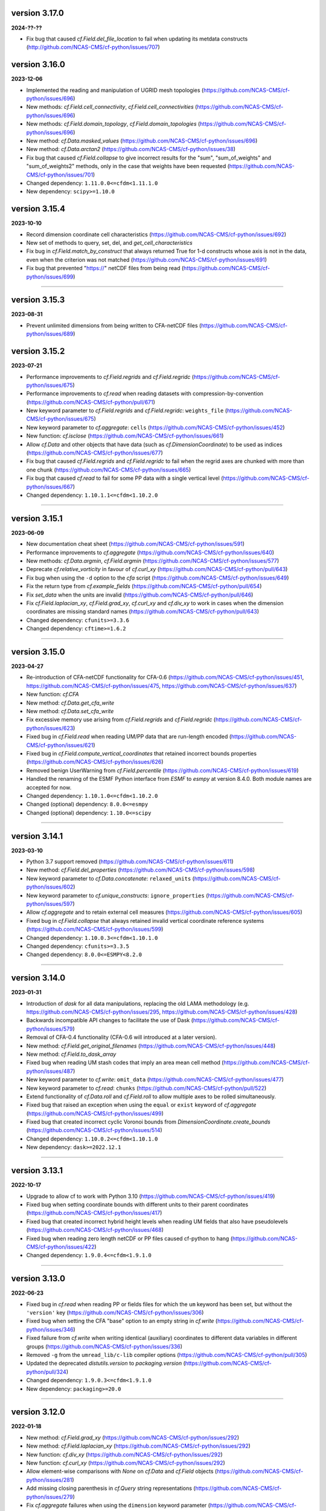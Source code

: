 version 3.17.0
--------------

**2024-??-??**

* Fix bug that caused `cf.Field.del_file_location` to fail when
  updating its metdata constructs
  (http://github.com/NCAS-CMS/cf-python/issues/707)

version 3.16.0
--------------

**2023-12-06**

* Implemented the reading and manipulation of UGRID mesh topologies
  (https://github.com/NCAS-CMS/cf-python/issues/696)
* New methods: `cf.Field.cell_connectivity`,
  `cf.Field.cell_connectivities`
  (https://github.com/NCAS-CMS/cf-python/issues/696)
* New methods: `cf.Field.domain_topology`,
  `cf.Field.domain_topologies`
  (https://github.com/NCAS-CMS/cf-python/issues/696)
* New method: `cf.Data.masked_values`
  (https://github.com/NCAS-CMS/cf-python/issues/696)
* New method: `cf.Data.arctan2`
  (https://github.com/NCAS-CMS/cf-python/issues/38)
* Fix bug that caused `cf.Field.collapse` to give incorrect results
  for the "sum", "sum_of_weights" and "sum_of_weights2" methods, only
  in the case that weights have been requested
  (https://github.com/NCAS-CMS/cf-python/issues/701)
* Changed dependency: ``1.11.0.0<=cfdm<1.11.1.0``
* New dependency: ``scipy>=1.10.0``

version 3.15.4
--------------

**2023-10-10**

* Record dimension coordinate cell characteristics
  (https://github.com/NCAS-CMS/cf-python/issues/692)
* New set of methods to query, set, del, and `get_cell_characteristics`
* Fix bug in `cf.Field.match_by_construct` that always returned True for
  1-d constructs whose axis is not in the data, even when the
  criterion was not matched
  (https://github.com/NCAS-CMS/cf-python/issues/691)
* Fix bug that prevented "https://" netCDF files from being read
  (https://github.com/NCAS-CMS/cf-python/issues/699)

----

version 3.15.3
--------------

**2023-08-31**

* Prevent unlimited dimensions from being written to CFA-netCDF files
  (https://github.com/NCAS-CMS/cf-python/issues/689)

version 3.15.2
--------------

**2023-07-21**

* Performance improvements to `cf.Field.regrids` and
  `cf.Field.regridc`
  (https://github.com/NCAS-CMS/cf-python/issues/675)
* Performance improvements to `cf.read` when reading datasets with
  compression-by-convention
  (https://github.com/NCAS-CMS/cf-python/pull/671)
* New keyword parameter to `cf.Field.regrids` and `cf.Field.regridc`:
  ``weights_file`` (https://github.com/NCAS-CMS/cf-python/issues/675)
* New keyword parameter to `cf.aggregate`: ``cells``
  (https://github.com/NCAS-CMS/cf-python/issues/452)
* New function: `cf.isclose`
  (https://github.com/NCAS-CMS/cf-python/issues/661)
* Allow `cf.Data` and other objects that have data (such as
  `cf.DimensionCoordinate`) to be used as indices
  (https://github.com/NCAS-CMS/cf-python/issues/677)
* Fix bug that caused `cf.Field.regrids` and `cf.Field.regridc` to
  fail when the regrid axes are chunked with more than one chunk
  (https://github.com/NCAS-CMS/cf-python/issues/665)
* Fix bug that caused `cf.read` to fail for some PP data with a single
  vertical level (https://github.com/NCAS-CMS/cf-python/issues/667)
* Changed dependency: ``1.10.1.1<=cfdm<1.10.2.0``

----

version 3.15.1
--------------

**2023-06-09**

* New documentation cheat sheet
  (https://github.com/NCAS-CMS/cf-python/issues/591)
* Performance improvements to `cf.aggregate`
  (https://github.com/NCAS-CMS/cf-python/issues/640)
* New methods: `cf.Data.argmin`, `cf.Field.argmin`
  (https://github.com/NCAS-CMS/cf-python/issues/577)
* Deprecate `cf.relative_vorticity` in favour of `cf.curl_xy`
  (https://github.com/NCAS-CMS/cf-python/pull/643)
* Fix bug when using the ``-d`` option to the `cfa` script 
  (https://github.com/NCAS-CMS/cf-python/issues/649)
* Fix the return type from `cf.example_fields`
  (https://github.com/NCAS-CMS/cf-python/pull/654)
* Fix `set_data` when the units are invalid
  (https://github.com/NCAS-CMS/cf-python/pull/646)
* Fix `cf.Field.laplacian_xy`, `cf.Field.grad_xy`, `cf.curl_xy` and
  `cf.div_xy` to work in cases when the dimension coordinates are
  missing standard names
  (https://github.com/NCAS-CMS/cf-python/pull/643)
* Changed dependency: ``cfunits>=3.3.6``
* Changed dependency: ``cftime>=1.6.2``

----

version 3.15.0
--------------

**2023-04-27**

* Re-introduction of CFA-netCDF functionality for CFA-0.6
  (https://github.com/NCAS-CMS/cf-python/issues/451,
  https://github.com/NCAS-CMS/cf-python/issues/475,
  https://github.com/NCAS-CMS/cf-python/issues/637)
* New function: `cf.CFA`
* New method: `cf.Data.get_cfa_write`
* New method: `cf.Data.set_cfa_write`
* Fix excessive memory use arising from `cf.Field.regrids` and
  `cf.Field.regridc`
  (https://github.com/NCAS-CMS/cf-python/issues/623)
* Fixed bug in `cf.Field.read` when reading UM/PP data that are
  run-length encoded
  (https://github.com/NCAS-CMS/cf-python/issues/621)
* Fixed bug in `cf.Field.compute_vertical_coordinates` that retained
  incorrect bounds properties
  (https://github.com/NCAS-CMS/cf-python/issues/626)
* Removed benign UserWarning from `cf.Field.percentile`
  (https://github.com/NCAS-CMS/cf-python/issues/619)
* Handled the renaming of the ESMF Python interface from `ESMF` to
  `esmpy` at version 8.4.0. Both module names are accepted for now.
* Changed dependency: ``1.10.1.0<=cfdm<1.10.2.0``
* Changed (optional) dependency: ``8.0.0<=esmpy``
* Changed (optional) dependency: ``1.10.0<=scipy``

----

version 3.14.1
--------------

**2023-03-10**

* Python 3.7 support removed
  (https://github.com/NCAS-CMS/cf-python/issues/611)
* New method: `cf.Field.del_properties`
  (https://github.com/NCAS-CMS/cf-python/issues/598)
* New keyword parameter to `cf.Data.concatenate`: ``relaxed_units``
  (https://github.com/NCAS-CMS/cf-python/issues/602)
* New keyword parameter to `cf.unique_constructs`:
  ``ignore_properties``
  (https://github.com/NCAS-CMS/cf-python/issues/597)
* Allow `cf.aggregate` and to retain external cell measures
  (https://github.com/NCAS-CMS/cf-python/issues/605)
* Fixed bug in `cf.Field.collapse` that always retained invalid
  vertical coordinate reference systems
  (https://github.com/NCAS-CMS/cf-python/issues/599)
* Changed dependency: ``1.10.0.3<=cfdm<1.10.1.0``
* Changed dependency: ``cfunits>=3.3.5``
* Changed dependency: ``8.0.0<=ESMPY<8.2.0``

----

version 3.14.0
--------------

**2023-01-31**

* Introduction of `dask` for all data manipulations, replacing the old
  LAMA methodology
  (e.g. https://github.com/NCAS-CMS/cf-python/issues/295,
  https://github.com/NCAS-CMS/cf-python/issues/428)
* Backwards incompatible API changes to facilitate the use of Dask
  (https://github.com/NCAS-CMS/cf-python/issues/579)
* Removal of CFA-0.4 functionality (CFA-0.6 will introduced at a later
  version).
* New method: `cf.Field.get_original_filenames`
  (https://github.com/NCAS-CMS/cf-python/issues/448)
* New method: `cf.Field.to_dask_array`
* Fixed bug when reading UM stash codes that imply an area mean cell
  method (https://github.com/NCAS-CMS/cf-python/issues/487)
* New keyword parameter to `cf.write`: ``omit_data``
  (https://github.com/NCAS-CMS/cf-python/issues/477)
* New keyword parameter to `cf.read`: ``chunks``
  (https://github.com/NCAS-CMS/cf-python/pull/522)
* Extend functionality of `cf.Data.roll` and `cf.Field.roll` to allow
  multiple axes to be rolled simultaneously.
* Fixed bug that raised an exception when using the ``equal`` or
  ``exist`` keyword of `cf.aggregate`
  (https://github.com/NCAS-CMS/cf-python/issues/499)
* Fixed bug that created incorrect cyclic Voronoi bounds from
  `DimensionCoordinate.create_bounds`
  (https://github.com/NCAS-CMS/cf-python/issues/514)
* Changed dependency: ``1.10.0.2<=cfdm<1.10.1.0``
* New dependency: ``dask>=2022.12.1``

----

version 3.13.1
--------------

**2022-10-17**

* Upgrade to allow cf to work with Python 3.10
  (https://github.com/NCAS-CMS/cf-python/issues/419)
* Fixed bug when setting coordinate bounds with different units to
  their parent coordinates
  (https://github.com/NCAS-CMS/cf-python/issues/417)
* Fixed bug that created incorrect hybrid height levels when reading
  UM fields that also have pseudolevels
  (https://github.com/NCAS-CMS/cf-python/issues/468)
* Fixed bug when reading zero length netCDF or PP files caused
  cf-python to hang (https://github.com/NCAS-CMS/cf-python/issues/422)
* Changed dependency: ``1.9.0.4<=cfdm<1.9.1.0``

----

version 3.13.0
--------------

**2022-06-23**

* Fixed bug in `cf.read` when reading PP or fields files for which the
  ``um`` keyword has been set, but without the ``'version'`` key
  (https://github.com/NCAS-CMS/cf-python/issues/306)
* Fixed bug when setting the CFA "base" option to an empty string in
  `cf.write` (https://github.com/NCAS-CMS/cf-python/issues/346)
* Fixed failure from `cf.write` when writing identical (auxiliary)
  coordinates to different data variables in different groups
  (https://github.com/NCAS-CMS/cf-python/issues/336)
* Removed ``-g`` from the ``umread_lib/c-lib`` compiler options
  (https://github.com/NCAS-CMS/cf-python/pull/305)
* Updated the deprecated `distutils.version` to `packaging.version`
  (https://github.com/NCAS-CMS/cf-python/pull/324)
* Changed dependency: ``1.9.0.3<=cfdm<1.9.1.0``
* New dependency: ``packaging>=20.0``

----

version 3.12.0
--------------

**2022-01-18**

* New method: `cf.Field.grad_xy`
  (https://github.com/NCAS-CMS/cf-python/issues/292)
* New method: `cf.Field.laplacian_xy`
  (https://github.com/NCAS-CMS/cf-python/issues/292)
* New function: `cf.div_xy`
  (https://github.com/NCAS-CMS/cf-python/issues/292)
* New function: `cf.curl_xy`
  (https://github.com/NCAS-CMS/cf-python/issues/292)
* Allow element-wise comparisons with `None` on `cf.Data` and
  `cf.Field` objects (https://github.com/NCAS-CMS/cf-python/issues/281)
* Add missing closing parenthesis in `cf.Query` string representations
  (https://github.com/NCAS-CMS/cf-python/issues/279)
* Fix `cf.aggregate` failures when using the ``dimension`` keyword
  parameter (https://github.com/NCAS-CMS/cf-python/issues/283)
* Fix bug that raised error with subtraction of a `cf.TimeDuration`
  (https://github.com/NCAS-CMS/cf-python/issues/287)
* Fix bug in `cf.Field.derivative` when wrapping with periodic
  coordinates (https://github.com/NCAS-CMS/cf-python/issues/289)
* Changed dependency: ``1.9.0.1<=cfdm<1.9.1.0``
* Changed dependency: ``cfunits>=3.3.4``

----

version 3.11.0
--------------

**2021-10-08**

* Python 3.6 support removed
  (https://github.com/NCAS-CMS/cf-python/issues/208)
* Conversion of `cf.Domain` to a non-abstract that may be read from
  and written to a netCDF dataset
  (https://github.com/NCAS-CMS/cf-python/issues/220)
* New method: `cf.Domain.creation_commands`
* New method: `cf.Domain.climatological_time_axes`
* New method: `cf.AuxiliaryCoordinate.del_climatology`
* New method: `cf.AuxiliaryCoordinate.get_climatology`
* New method: `cf.AuxiliaryCoordinate.is_climatology`
* New method: `cf.AuxiliaryCoordinate.set_climatology`
* New method: `cf.DimensionCoordinate.del_climatology`
* New method: `cf.DimensionCoordinate.get_climatology`
* New method: `cf.DimensionCoordinate.is_climatology`
* New method: `cf.DimensionCoordinate.set_climatology`
* New function: `cf.unique_constructs`
* New function: `cf.example_fields`
  (https://github.com/NCAS-CMS/cf-python/issues/220)
* New keyword parameter to `cf.read`: ``cdl_string``
  (https://github.com/NCAS-CMS/cf-python/issues/171)
* Improved verbose information output from `cf.aggregate`
  (https://github.com/NCAS-CMS/cf-python/issues/228)
* Fix bug that causes a failure in `cf.aggregate` when otherwise
  aggregatable fields have non-valid units
  (https://github.com/NCAS-CMS/cf-python/issues/229)
* Fix for `cf.aggregate` failures when a datum or coordinate
  conversion parameter has an array value
  (https://github.com/NCAS-CMS/cf-python/issues/230)
* Allow for regridding using a destination field featuring size 1
  dimension(s) (https://github.com/NCAS-CMS/cf-python/issues/250)
* Fix bug that sometimes caused `cf.Field.autocyclic` to fail when
  setting a construct that is cyclic and has a defined period
* Fix bug that sometimes caused a failure when reading PP extra data
  (https://github.com/NCAS-CMS/cf-python/issues/241)
* Changed dependency: ``1.9.0.0<=cfdm<1.9.1.0``

----
  
version 3.10.0
--------------

**2021-06-10**

* Improve performance by allowing a saved `RegridOperator` instance to
  define the regrid operator in `cf.Field.regridc` and
  `cf.Field.regrids` (https://github.com/NCAS-CMS/cf-python/issues/222)
* Fix for incorrectly formatted `logging.info` statement sometimes
  causing a hang in `cf.Field.collapse`
  (https://github.com/NCAS-CMS/cf-python/issues/217)

----

version 3.9.0
-------------

**2021-05-25**

* Construct access API changes
  (https://github.com/NCAS-CMS/cf-python/issues/201,
  https://github.com/NCAS-CMS/cf-python/issues/202,
  https://github.com/NCAS-CMS/cf-python/issues/203,
  https://github.com/NCAS-CMS/cf-python/issues/204)
* Performance enhancements
  (https://github.com/NCAS-CMS/cf-python/issues/201,
  https://github.com/NCAS-CMS/cf-python/issues/202)
* New write mode ``mode='a'`` for appending to, rather than over-writing,
  a netCDF file on disk (https://github.com/NCAS-CMS/cf-python/issues/30)
* Temporarily removed the experimental ability to parallelise the
  collapse operation with MPI
  (https://github.com/NCAS-CMS/cf-python/issues/207)
* Improved docstrings
* Fix for unlimited dimensions read from a netCDF4 sub-group having
  zero size (https://github.com/NCAS-CMS/cfdm/issues/113)
* Fixes for changes in behaviour in cftime==1.4.0
  (https://github.com/NCAS-CMS/cf-python/issues/184)
* Better error message in the case of a `numpy.ma.core.MaskError` occurring
  upon reading of CDL files with only header or coordinate information
  (https://github.com/NCAS-CMS/cf-python/issues/197)
* Changed dependency: ``1.8.9.0<=cfdm<1.8.10.0``
* Changed dependency: ``cftime>=1.5.0``
* Changed dependency: ``cfunits>=3.3.3``
* Changed dependency: ``netCDF4>=1.5.4``

----

version 3.8.0
-------------

**2020-12-18**

* The setting of global constants can now be controlled by a context
  manager (https://github.com/NCAS-CMS/cf-python/issues/154)
* Changed the behaviour of binary operations for constructs that have
  bounds (https://github.com/NCAS-CMS/cf-python/issues/146)
* Changed the behaviour of unary operations for constructs that have
  bounds (https://github.com/NCAS-CMS/cf-python/issues/147)
* New function: `cf.bounds_combination_mode`
  (https://github.com/NCAS-CMS/cf-python/issues/146)
* New method: `cf.Field.compute_vertical_coordinates`
  (https://github.com/NCAS-CMS/cf-python/issues/142)
* Fixed bug that prevented the verbosity from changing to any value
  specified as a ``verbose`` keyword parameter to `cf.aggregate` (only).
* Fixed bug that caused a failure when writing a dataset that contains
  a scalar domain ancillary construct
  (https://github.com/NCAS-CMS/cf-python/issues/152)
* Fixed bug that prevented aggregation of fields with external cell measures
  (https://github.com/NCAS-CMS/cf-python/issues/150#issuecomment-729747867)
* Fixed bug that caused rows full of zeros to appear in WGDOS packed
  UM data that contain masked points
  (https://github.com/NCAS-CMS/cf-python/issues/161)
* Changed dependency: ``1.8.8.0<=cfdm<1.8.9.0``
* Changed dependency: ``cftime>=1.3.0``
* Changed dependency: ``cfunits>=3.3.1``

----

version 3.7.0
-------------

**2020-10-15**

* Python 3.5 support deprecated (3.5 was retired on 2020-09-13)
* New method: `cf.Field.del_domain_axis`
* New method: `cf.Field._docstring_special_substitutions`
* New method: `cf.Field._docstring_substitutions`
* New method: `cf.Field._docstring_package_depth`
* New method: `cf.Field._docstring_method_exclusions`
* New keyword parameter to `cf.Field.set_data`: ``inplace``
* New keyword parameter to `cf.write`: ``coordinates``
  (https://github.com/NCAS-CMS/cf-python/issues/125)
* New keyword parameter to `cf.aggregate`: ``ignore``
  (https://github.com/NCAS-CMS/cf-python/issues/115)
* Fixed bug that caused a failure when reading a dataset with
  incompatible bounds units. Now a warning is given (controllable by
  the logging level) and the offending bounds are returned as a
  separate field construct.
* Fixed bug in `cf.aggregate` that caused it to error if either the
  `equal_all` or `exist_all` parameter were set to `True`.
* Fixed bug in `Data.percentile` that caused it to error for non-singular
  ranks if the squeeze parameter was set to `True`.
* ``cfa`` now prints error messages to the stderr stream rather than
  stdout.
* Changed dependency: ``1.8.7.0<=cfdm<1.8.8.0``
* Changed dependency: ``cfunits>=3.3.0``

----

version 3.6.0
-------------

**2020-07-24**

* Implemented the reading and writing of netCDF4 group hierarchies for
  CF-1.8 (https://github.com/NCAS-CMS/cf-python/issues/33)
* New method: `cf.Field.nc_variable_groups`
* New method: `cf.Field.nc_set_variable_groups`
* New method: `cf.Field.nc_clear_variable_groups`
* New method: `cf.Field.nc_group_attributes`
* New method: `cf.Field.nc_set_group_attribute`
* New method: `cf.Field.nc_set_group_attributes`
* New method: `cf.Field.nc_clear_group_attributes`
* New method: `cf.Field.nc_geometry_variable_groups`
* New method: `cf.Field.nc_set_geometry_variable_groups`
* New method: `cf.Field.nc_clear_geometry_variable_groups`
* New method: `cf.DomainAxis.nc_dimension_groups`
* New method: `cf.DomainAxis.nc_set_dimension_groups`
* New method: `cf.DomainAxis.nc_clear_dimension_groups`
* New keyword parameter to `cf.write`: ``group``
* Keyword parameter ``verbose`` to multiple methods now accepts named
  strings, not just the equivalent integer levels, to set verbosity.
* New function: `cf.configuration`
* Renamed to lower-case (but otherwise identical) names all functions which
  get and/or set global constants: `cf.atol`, `cf.rtol`, `cf.log_level`,
  `cf.chunksize`, `cf.collapse_parallel_mode`, `cf.free_memory`,
  `cf.free_memory_factor`, `cf.fm_threshold`, `cf.of_fraction`,
  `cf.regrid_logging`, `cf.set_performance`, `cf.tempdir`, `cf.total_memory`,
  `cf.relaxed_identities`. The upper-case names remain functional as aliases.
* Changed dependency: ``cftime>=1.2.1``
* Changed dependency: ``1.8.6.0<=cfdm<1.8.7.0``
* Changed dependency: ``cfunits>=3.2.9``

----

version 3.5.1
-------------

**2020-06-10**

* Changed dependency: ``1.8.5<=cfdm<1.9.0``
* Fixed bug (emerging from the cfdm library) that prevented the
  reading of certain netCDF files, such as those with at least one
  external variable.

----

version 3.5.0
-------------

**2020-06-09**

* Changed the API to `cf.Field.period`: Now sets and reports on the
  period of the field construct data, rather than that of its metadata
  constructs.
* Enabled configuration of the extent and nature of informational and
  warning messages output by `cf` using a logging framework (see
  points below and also https://github.com/NCAS-CMS/cf-python/issues/37)
* Changed behaviour and default of ``verbose`` keyword argument when
  available to a function/method so it interfaces with the new logging
  functionality.
* Renamed and re-mapped all ``info`` keyword arguments available to any
  function/method to ``verbose``, with equal granularity but a different
  numbering system: ``V = I + 1`` maps ``info=I`` to ``verbose=V`` except
  for the ``debug`` case of ``I=3`` mapping to ``V=-1`` (``V=0`` disables).
* New function `cf.LOG_LEVEL` to set the minimum log level for which
  messages are displayed globally, i.e. to change the project-wide
  verbosity.
* New method: `cf.Field.halo`
* New method: `cf.Data.halo`
* New keyword parameter to `cf.Data.empty`: ``fill_value``
* Changed dependency: ``1.8.4<=cfdm<1.9.0``
* Changed dependency: ``cfunits>=3.2.7``
* Changed dependency: ``cftime>=1.1.3``
* When assessing coordinate constructs for contiguousness with
  `cf.Bounds.contiguous`, allow periodic values that differ by the
  period to be considered the same
  (https://github.com/NCAS-CMS/cf-python/issues/75).
* Fixed bug in `cf.Field.regrids` that caused a failure when
  regridding from latitude-longitude to tripolar domains
  (https://github.com/NCAS-CMS/cf-python/issues/73).
* Fixed bug in `cf.Field.regrids` that caused a failure when
  regridding to tripolar domains the do not have dimension coordinate
  constructs (https://github.com/NCAS-CMS/cf-python/issues/73).
* Fixed bug in `cf.Field.regrids` and `cf.Field.regridc` that caused a
  failure when applying the destination mask to the regridded fields
  (https://github.com/NCAS-CMS/cf-python/issues/73).
* Fixed bug that caused `cf.FieldList.select_by_ncvar` to always fail
  (https://github.com/NCAS-CMS/cf-python/issues/76).
* Fixed bug that stopped 'integral' collapses working for grouped
  collapses (https://github.com/NCAS-CMS/cf-python/issues/81).
* Fixed bug that wouldn't allow the reading of a netCDF file which
  specifies Conventions other than CF
  (https://github.com/NCAS-CMS/cf-python/issues/78).

----

version 3.4.0
-------------

**2020-04-30**

* New method: `cf.Field.apply_masking`
* New method: `cf.Data.apply_masking`
* New method: `cf.Field.get_filenames` (replaces deprecated
  `cf.Field.files`)
* New method: `cf.Data.get_filenames` (replaces deprecated
  `cf.Data.files`)
* New keyword parameter to `cf.read`: ``mask``
* New keyword parameter to `cf.read`: ``warn_valid``
  (https://github.com/NCAS-CMS/cfdm/issues/30)
* New keyword parameter to `cf.write`: ``warn_valid``
  (https://github.com/NCAS-CMS/cfdm/issues/30)
* New keyword parameter to `cf.Field.nc_global_attributes`: ``values``
* Added time coordinate bounds to the polygon geometry example field
  ``6`` returned by `cf.example_field`.
* Changed dependency: ``cfdm==1.8.3``
* Changed dependency: ``cfunits>=3.2.6``
* Fixed bug in `cf.write` that caused (what are effectively)
  string-valued scalar auxiliary coordinates to not be written to disk
  as such, or even an exception to be raised.
* Fixed bug in `cf.write` that caused the ``single`` and ``double``
  keyword parameters to have no effect. This bug was introduced at
  version 3.0.0 (https://github.com/NCAS-CMS/cf-python/issues/65).
* Fixed bug in `cf.Field.has_construct` that caused it to always
  return `False` unless a construct key was used as the construct
  identity (https://github.com/NCAS-CMS/cf-python/issues/67).
  
----

version 3.3.0
-------------

**2020-04-20**

* Changed the API to `cf.Field.convolution_filter`: renamed the
  ``weights`` parameter to ``window``.
* Reinstated `True` as a permitted value of the ``weights`` keyword of
  `cf.Field.collapse` (which was deprecated at version 3.2.0).
* New method: `cf.Field.moving_window`
  (https://github.com/NCAS-CMS/cf-python/issues/44)
* New method: `cf.Data.convolution_filter`
* New keyword parameter to `cf.Field.weights`: ``axes``
* New permitted values to ``coordinate`` keyword parameter of
  `cf.Field.collapse` and `cf.Field.cumsum`: ``'minimum'``,
  ``'maximum'``
* New keyword parameter to `cf.Data.cumsum`: ``inplace``
* Fixed bug that prevented omitted the geometry type when creating
  creation commands (https://github.com/NCAS-CMS/cf-python/issues/59).
* Fixed bug that caused a failure when rolling a dimension coordinate
  construct without bounds.
  
----

version 3.2.0
-------------

**2020-04-01**

* First release for CF-1.8 (does not include netCDF hierarchical
  groups functionality)
  (https://github.com/NCAS-CMS/cf-python/issues/33)
* Deprecated `True` as a permitted value of the ``weights`` keyword of
  `cf.Field.collapse`.
* New methods: `cf.Data.compressed`, `cf.Data.diff`
* New function: `cf.implementation`
* New methods completing coverage of the inverse trigonometric and
  hyperbolic operations: `cf.Data.arccos`, `cf.Data.arccosh`,
  `cf.Data.arcsin`, `cf.Data.arctanh`.
* New keyword parameters to `cf.Field.collapse`, `cf.Field.cell_area`,
  `cf.Field.weights`: ``radius``, ``great_circle``.
* Implemented simple geometries for CF-1.8.
* Implemented string data-types for CF-1.8.
* Changed dependency: ``cfdm>=1.8.0``
* Changed dependency: ``cfunits>=3.2.5``
* Changed dependency: ``netCDF4>=1.5.3``
* Changed dependency: ``cftime>=1.1.1``
* Renamed the regridding method, i.e. option for the ``method``
  parameter to `cf.Field.regridc` and `cf.Field.regrids`, ``bilinear``
  to ``linear``, though ``bilinear`` is still supported (use of it
  gives a message as such).
* Made documentation of available `cf.Field.regridc` and
  `cf.Field.regrids` ``method`` parameters clearer & documented
  second-order conservative method.
* Fixed bug that prevented writing to ``'NETCDF3_64BIT_OFFSET'`` and
  ``'NETCDF3_64BIT_DATA'`` format files
  (https://github.com/NCAS-CMS/cfdm/issues/9).
* Fixed bug that prevented the ``select`` keyword of `cf.read` from
  working with PP and UM files
  (https://github.com/NCAS-CMS/cf-python/issues/40).
* Fixed bug that prevented the reading of PP and UM files with "zero"
  data or validity times.
* Fixed broken API reference 'source' links to code in `cfdm`.
* Fixed bug in `cf.Field.weights` with the parameter ``methods`` set
  to ``True`` where it would always error before returning dictionary
  of methods.
* Fixed bug in `cf.Data.where` that meant the units were not taken
  into account when the condition was a `cf.Query` object with
  specified units.
* Addressed many 'TODO' placeholders in the documentation.

----

version 3.1.0
-------------

**2020-01-17**

* Changed the API to `cf.Field.match_by_construct` and
  `cf.FieldList.select_by_construct`.
* Changed the default value of the `cf.Field.collapse` ``group_span``
  parameter to `True` and default value of the ``group_contiguous``
  parameter to ``1``
  (https://github.com/NCAS-CMS/cf-python/issues/28).
* Changed the default values of the `cf.Field.collapse` ``group_by``
  and ``coordinate`` parameters to `None`.
* Changed the default value of the ``identity`` parameter to `None`
  for `cf.Field.coordinate`, `cf.Field.dimension_coordinate`,
  `cf.Field.auxiliary_coordinate`, `cf.Field.field_ancillary`,
  `cf.Field.domain_ancillary`, `cf.Field.cell_method`,
  `cf.Field.cell_measure`, `cf.Field.coordinate_reference`,
  `cf.Field.domain_axis`.
* New keyword parameter to `cf.Field.weights`: ``data``.
* New keyword parameter to `cf.aggregate`: ``field_identity``
  (https://github.com/NCAS-CMS/cf-python/issues/29).
* New example field (``5``) available from `cf.example_field`.
* New regridding option: ``'conservative_2nd'``.
* Fixed bug that didn't change the units of bounds when the units of
  the coordinates were changed.
* Fixed bug in `cf.Field.domain_axis` that caused an error when no
  unique domain axis construct could be identified.
* Changed dependency:``cfunits>=3.2.4``. This fixes a bug that raised
  an exception for units specified by non-strings
  (https://github.com/NCAS-CMS/cfunits/issues/1).
* Changed dependency: ``ESMF>=to 8.0.0``. This fixes an issue with
  second-order conservative regridding, which is now fully documented
  and available.
* Converted all remaining instances of Python 2 print statements in the
  documentation API reference examples to Python 3.
* Corrected aspects of the API documentation for trigonometric functions.
* Fixed bug whereby `cf.Data.arctan` would not process bounds.
* New methods for hyperbolic operations: `cf.Data.sinh`, `cf.Data.cosh`,
  `cf.Data.tanh`, `cf.Data.arcsinh`.

----

version 3.0.6
-------------

**2019-11-27**

* New method: `cf.Field.uncompress`.
* New method: `cf.Data.uncompress`.
* New keyword parameter to `cf.environment`: ``paths``.
* Can now insert a size 1 data dimension for a new, previously
  non-existent domain axis with `cf.Field.insert_dimension`.
* Changed the default value of the ``ignore_compression`` parameter to
  `True`.
* Fixed bug that sometimes gave incorrect cell sizes from the
  `cellsize` attribute when used on multidimensional coordinates
  (https://github.com/NCAS-CMS/cf-python/issues/15).
* Fixed bug that sometimes gave an error when the LHS and RHS operands
  are swapped in field construct arithmetic
  (https://github.com/NCAS-CMS/cf-python/issues/16).
* Changed dependency: ``cfdm>=1.7.11``

----

version 3.0.5
-------------

**2019-11-14**

* New method: `cf.Field.compress`.
* New function: `cf.example_field`
* New keyword parameter to `cf.Data`: ``mask``.
* Deprecated method: `cf.Field.example_field`
* Fixed bug that didn't allow `cf.Field.cell_area` to work with
  dimension coordinates with units equivalent to metres
  (https://github.com/NCAS-CMS/cf-python/issues/12)
* Fixed bug that omitted bounds having their units changed by
  `override_units` and `override calendar`
  (https://github.com/NCAS-CMS/cf-python/issues/13).
* Removed specific user shebang from ``cfa`` script
  (https://github.com/NCAS-CMS/cf-python/pull/14).
* Changed dependency: ``cfdm>=1.7.10``. This fixes a bug that didn't
  allow CDL files to start with comments or blank lines
  (https://github.com/NCAS-CMS/cfdm/issues/5).
* Changed dependency: ``cftime>=1.0.4.2``

----

version 3.0.4
-------------

**2019-11-08**

* New methods: `cf.Field.percentile`, `cf.Field.example_field`,
  `cf.Field.creation_commands`.
* New field construct collapse methods: ``median``,
  ``mean_of_upper_decile``.
* New method: `cf.FieldList.select_field`.
* New methods: `cf.Data.median`, `cf.Data.mean_of_upper_decile`,
  `cf.Data.percentile`, `cf.Data.filled`, `cf.Data.creation_commands`.
* New keyword parameter to `cf.Data`: ``dtype``.
* Changed default ``ddof`` *back* to 1 in `cf.Data.var` and
  `cf.Data.sd` (see version 3.0.3 and
  https://github.com/NCAS-CMS/cf-python/issues/8)
* Fixed bug that sometimes caused an exception to be raised when
  metadata constructs were selected by a property value that
  legitimately contained a colon.
* Changed dependency: ``cfdm>=1.7.9``

----

version 3.0.3
-------------

**2019-11-01**

* Fixed bug (introduced at v3.0.2) that caused ``mean_absolute_value``
  collapses by `cf.Field.collapse` to be not weighted when they should
  be (https://github.com/NCAS-CMS/cf-python/issues/9)
* Changed default ``ddof`` from 0 to 1 in `cf.Data.var` and
  `cf.Data.sd` (https://github.com/NCAS-CMS/cf-python/issues/8)
   
----

version 3.0.2
-------------

**2019-10-31**

* Now reads CDL files (https://github.com/NCAS-CMS/cf-python/issues/1)
* New methods: `cf.Field.cumsum`, `cf.Field.digitize`, `cf.Field.bin`,
  `cf.Field.swapaxes`, `cf.Field.flatten`, `cf.Field.radius`.
* New function: `cf.histogram`.
* New field construct collapse methods: ``integral``,
  ``mean_absolute_value``, ``maximum_absolute_value``,
  ``minimum_absolute_value``, ``sum_of_squares``,
  ``root_mean_square``.
* New keyword parameters to `cf.Field.collapse` and
  `cf.Field.weights`: ``measure``, ``scale``, ``radius``
* New methods: `cf.Data.cumsum`, `cf.Data.digitize`,
  `cf.Data.masked_all`, `cf.Data.mean_absolute_value`,
  `cf.Data.maximum_absolute_value`, `cf.Data.minimum_absolute_value`,
  `cf.Data.sum_of_squares`, `cf.Data.root_mean_square`,
  `cf.Data.flatten`.
* Renamed `cf.default_fillvals` to `cf.default_netCDF_fillvals`.
* Changed dependency: ``cfdm>=1.7.8``. This fixes a bug that sometimes
  occurs when writing to disk and the _FillValue and data have
  different data types.
* Changed dependency: ``cfunits>=3.2.2``
* Changed dependency: ``cftime>=1.0.4.2``
* Fixed occasional failure to delete all temporary directories at
  exit.
* Fixed bug in `cf.Data.func` when overriding units. Affects all
  methods that call `cf.Data.func`, such as `cf.Data.tan` and
  `cf.Field.tan`.
* Fixed "relaxed units" behaviour in `cf.aggregate` and field
  construct arithmetic.
* Fixed bug that led to incorrect persistent entries in output of
  `cf.Field.properties`.
* Fixed bug in `cf.Data.squeeze` that sometimes created
  inconsistencies with the cyclic dimensions.
* Fixed bug in `cf.Field.mask` that assigned incorrect units to the
  result.

----

version 3.0.1
-------------

**2019-10-01**

* Updated description in ``setup.py``

----

version 3.0.0 (*first Python 3 version*)
----------------------------------------

**2019-10-01**

* Complete refactor for Python 3, including some API changes.

  Scripts written for version 2.x but running under version 3.x should
  either work as expected, or provide informative error messages on
  the new API usage. However, it is advised that the outputs of older
  scripts be checked when running with Python 3 versions of the cf
  library.
* Deprecated ``cfdump`` (its functionality is now included in
  ``cfa``).
  
----

version 2.3.8 (*last Python 2 version*)
---------------------------------------

**2019-10-07**

* In `cf.write`, can set ``single=False`` to mean ``double=True``, and
  vice versa.
* Fixed bug in `cf.aggregate` - removed overly strict test on
  dimension coordinate bounds.
* Fixed bug in `cf.read` that set the climatology attribute to True
  when there are no bounds.
* Fixed bug in `cf.write` when writing missing values (set_fill was
  off, now on)

----

version 2.3.5
-------------

**2019-04-04**

* Changed calculation of chunksize in parallel case to avoid potential
  problems and introduced a new method `cf.SET_PERFORMANCE` to tune
  the chunksize and the fraction of memory to keep free.

----

version 2.3.4
-------------

**2019-03-27**

* Fix bug in creating a during cell method during a field collapse.
	
----

version 2.3.3
-------------

**2019-03-05**

* Allow failure to compile to go through with a warning, rather than
  failing to install. if this happens, reading a PP/UM file will
  result in "Exception: Can't determine format of file test2.pp"
* Fixed bug in `cf.Field.convolution_filter` giving false error over
  units.

----
	
version 2.3.2
-------------

**2018-12-10**

* `cf.Field.regridc` now compares the units of the source and
  destination grids and converts between them if possible or raises an
  error if they are not equivalent.
	
----

version 2.3.1
-------------

**2018-11-07**

* Fixed bug in `cf.Field.regridc` that caused it to fail when
  regridding a multidimensional field along only one dimension.
* Fixed bug which in which the default logarithm is base 10, rather
  than base e
	
version 2.3.0
-------------

**2018-10-22**

* The collapse method can now be parallelised by running any cf-python
  script with mpirun if mpi4py is installed. This is an experimental
  feature and is not recommended for operational use. None of the
  parallel code is executed when a script is run in serial.
	
----

version 2.2.8
-------------

**2018-08-28**

* Bug fix: better handle subspacing by multiple multidimensional items
	
----

version 2.2.7
-------------

**2018-07-25**

* Bug fix: correctly set units of bounds when the `cf.Data` object
  inserted with insert_bounds has units of ''. In this case the bounds
  of the parent coordinate are now inherited.
	
----

version 2.2.6
-------------

**2018-07-24**

* Improved error messages
* Changed behaviour when printing reference times with a calendar of
  ``'none'`` - no longer attempts a to create a date-time
  representation
	
----

version 2.2.5
-------------

**2018-07-02**

* Fixed bug with HDF chunk sizes that prevented the writing of large
  files
	
----

version 2.2.4
-------------

**2018-06-29**

* Interim fix for with HDF chunk sizes that prevented the writing of
  large files
	
version 2.2.3
--------------
----

**2018-06-21**

* During writing, disallow the creation of netCDF variable names that
  contain characters other than letters, digits, and underscores.
	
----

version 2.2.3
-------------

**2018-06-21**

* During writing, disallow the creation of netCDF variable names that
  contain characters other than letters, digits, and underscores.
	
----

version 2.2.2
-------------

**2018-06-06**


* Fix for removing duplicated netCDF dimensions when writing data on
  (e.g.) tripolar grids.
	
----

version 2.2.1
-------------

**2018-06-05**

* Fix for calculating are weights from projection coordinates
			
version 2.2.0
-------------
----

**2018-06-04**

* Updated for `netCDF4` v1.4 `cftime` API changes
	
----

version 2.1.9
-------------

**2018-05-31**

* Allowed invalid units through. Can test with `cf.Units.isvalid`.
	
----

version 2.1.8
-------------

**2018-03-08**

* Fixed bug when weights parameter is a string in `cf.Field.collapse`
	
----

version 2.1.7
-------------

**2018-02-13**

* Fixed bug in `cf.Field.collapse` when doing climatological time
  collapse with only one period per year/day
		
----

version 2.1.6
-------------

**2018-02-09**

* Fixed bug in Variable.mask
	
----

version 2.1.4
-------------

**2018-02-09**

* Added override_calendar method to coordinates and domain ancillaries
  that changes the calendar of the bounds, too.
* Fixed bug in `cf.Data.where` when the condition is a `cf.Query`
  object.
* Fixed bug in `cf.Variable.mask`
	
----

version 2.1.3
-------------

**2018-02-07**

* Allowed `scipy` and `matplotlib` imports to be optional
	
version 2.1.2
-------------
----

**2017-11-28**

* Added ``group_span`` and ``contiguous_group`` options to
  `cf.Field.collapse`
	
----

version 2.1.1
-------------

**2017-11-10**

* Disallowed raising offset units to a power (e.g. taking the square
  of data in units of K @ 273.15).
* Removed len() of `cf.Field` (previously always, and misleadingly,
  returned 1)
* Fixed setting of cell methods after climatological time collapses
* Added printing of ncvar in `cf.Field.__str__` and `cf.Field.dump`
* Added user stash table option to ``cfa`` script
	
----

version 2.1
-----------

**2017-10-30**

* Misc. bug fixes

version 2.0.6
-------------
----

**2017-09-28**

* Removed error when `cf.read` finds no fields - an empty field list
  is now returned
* New method `cf.Field.count`

----

version 2.0.5
-------------

**2017-09-19**

* Bug fix when creating wrap-around subspaces from cyclic fields
* Fix (partial?) for memory leak when reading UM PP and fields files

----

version 2.0.4
-------------

**2017-09-15**

* submodel property for PP files
* API change for `cf.Field.axis`: now returns a `cf.DomainAxis` object
  by default
* Bug fix in `cf.Field.where`
* Bug fix when initialising a field with the source parameter
* Changed default output format to NETCDF4 (from NETCDF3_CLASSIC)

----

version 2.0.3
-------------

**2017-08-01**

----

version 2.0.1.post1
-------------------

**2017-07-12**

* Bug fix for reading DSG ragged arrays

----

version 2.0.1
-------------

**2017-07-11**

* Updated `cf.FieldList` behaviour (with reduced methods)

----

version 2.0
-----------

**2017-07-07**

* First release with full CF data model and full CF-1.6 compliance
  (including DSG)

----

version 1.5.4.post4
-------------------

**2017-07-07**

* Bug fixes to `cf.Field.regridc`

----

version 1.5.4.post1
-------------------

**2017-06-13**

* removed errant scikit import

----

version 1.5.4
-------------

**2017-06-09**

* Tripolar regridding
	
----

version 1.5.3 
-------------

**2017-05-10**

* Updated STASH code to standard_name table (with thanks to Jeff Cole)
* Fixed bug when comparing masked arrays for equality

----

version 1.5.2 
-------------

**2017-03-17**

* Fixed bug when accessing PP file whose format/endian/word-size has
  been specified

----

version 1.5.1 
-------------

**2017-03-14**

* Can specify 'pp' or 'PP' in um option to `cf.read`

----

version 1.5
-----------

**2017-02-24**

* Changed weights in calculation of variance to reliability weights
  (from frequency weights). This not only scientifically better, but
  faster, too.

----

version 1.4
-----------

**2017-02-22**

* Rounded datetime to time-since conversions to the nearest
  microsecond, to reflect the accuracy of netCDF4.netcdftime
* Removed import tests from setup.py
* New option --um to ``cfa``, ``cfdump``
* New parameter um to `cf.read`

----

version 1.3.3
-------------

**2017-01-31**

* Rounded datetime to time-since conversions to the nearest
  microsecond, to reflect the accuracy of netCDF4.netcdftime
* Fix for netCDF4.__version__ > 1.2.4 do to with datetime.calendar
  *handle with care*

----

version 1.3.2
-------------

**2016-09-21**

* Added --build-id to LDFLAGS in umread Makefile, for sake of RPM
  builds (otherwise fails when building debuginfo RPM). Pull request
  #16, thanks to Klaus Zimmermann.
* Improved test handling. Pull request #21, thanks to Klaus
  Zimmermann.
* Removed udunits2 database. This removes the modified version of the
  udunits2 database in order to avoid redundancies, possible version
  incompatibilities, and license questions. The modifications are
  instead carried out programmatically in units.py. Pull request #20,
  thanks to Klaus Zimmermann.

----

version 1.3.1
-------------

**2016-09-09**

* New method: `cf.Field.unlimited`, and new 'unlimited' parameter to
  `cf.write` and ``cfa``

----

version 1.3
-----------

**2016-09-05**

* Removed asreftime, asdatetime and dtvarray methods
* New method: `convert_reference_time` for converting reference time
  data values to have new units.

----

version 1.2.3
-------------

**2016-08-23**

* Fixed bug in `cf.Data.equals`

----

version 1.2.2
-------------

**2016-08-22**

* Fixed bug in binary operations to do with the setting of
  `Partition.part`
* Added `cf.TimeDuration` functionality to get_bounds cellsizes
  parameter. Also new parameter flt ("fraction less than") to position
  the coordinate within the cell.

----

version 1.2
-----------

**2016-07-05**

* Added HDF_chunks methods

----

version 1.1.11
--------------

**2016-07-01**

* Added cellsize option to `cf.Coordinate.get_bounds`, and fixed bugs.
* Added variable_attributes option to `cf.write`
* Added `cf.ENVIRONMENT` method

----

version 1.1.10
--------------

**2016-06-23**

* Added reference_datetime option to cf.write	
* Fixed bug in `cf.um.read.read` which incorrectly ordered vertical
  coordinates

----

version 1.1.9
-------------

**2016-06-17**

* New methods `cf.Variable.files` and `cf.Data.files`,
  `cf.Field.files` which report which files are referenced by the data
  array.
* Fix to stop partitions return `numpy.bool_` instead of
  `numpy.ndarray`
* Fix to determining cyclicity of regridded fields.
* Functionality to recursively read directories in `cf.read`, ``cfa``
  and ``cfump``
* Print warning but carry on when ESMF import fails
* Fixed bug in `cf.Field.subspace` when accessing axes derived from UM
  format files
	
----

version 1.1.8
-------------

**2016-05-18**

* Slightly changed the compression API to `cf.write`
* Added compression support to the ``cfa`` command line script
* Added functionality to change data type on writing to `cf.write` and
  ``cfa`` - both in general and for with extra convenience for the
  common case of double to single (and vice versa).
* Removed annoying debug print statements from `cf.um.read.read`

----

version 1.1.7
-------------

**2016-05-04**

* Added fix for change in numpy behaviour (`numpy.number` types do not
  support assignment)
* Added capability to load in a user STASH to standard name table:
  `cf.um.read.load_stash2standard_name`
	
----

version 1.1.6
-------------

**2016-04-27**

* Added --reference_datetime option to ``cfa``
* Bug fix to `cf.Field.collapse` when providing `cf.Query` objects via
  the group parameter
* Added auto regridding method, which is now the default
	

----

version 1.1.5 
-------------

**2016-03-03**

* Bug fix in `cf.Field.where` when using `cf.masked`
* conda installation (with thanks to Andy Heaps)
* Bug fix for type casting in `cf.Field.collapse`
* Display long_name if it exists and there is no standard_name
* Fix for compiling the UM C code on certain OSs (with thanks to Simon Wilson)
* Fixed incorrect assignment of cyclicity in `cf.Field.regrids`
* Nearest neighbour regridding in `cf.Field.regrids`
	
----

version 1.1.4 
-------------

**2016-02-09**

* Bug fix to `cf.Field.autocyclic`
* Bug fix to `cf.Field.clip` - now works when limit units are supplied
* New methods: `cf.Data.round`, `cf.Field.Round`
* Added ``lbtim`` as a `cf.Field` property when reading UM files
* Fixed coordinate creation for UM atmosphere_hybrid_height_coordinate
* Bug fix to handling of cyclic fields by `cf.Field.regrids`
* Added nearest neighbour field regridding
* Changed keyword ignore_dst_mask in `cf.Field.regrids` to
  use_dst_mask, which is false by default

----

version 1.1.3 
-------------

**2015-12-10**

* Bug fixes to `cf.Field.collapse` when the "group" parameter is used
* Correct setting of cyclic axes on regridded fields
* Updates to STASH_to_CF.txt table: 3209, 3210
	
----

version 1.1.2 
-------------

**2015-12-01**

* Updates to STASH_to_CF.txt table
* Fixed bug in decoding UM version in `cf.um.read.read`
* Fixed bug in `cf.units.Utime.num2date`
* Fixed go-slow behaviour for silly BZX, BDX in PP and fields file
  lookup headers

----

version 1.1.1
-------------

**2015-11-05**

* Fixed bug in decoding UM version in `cf.read`
	
----

version 1.1
-----------

**2015-10-28**

* Fixed bug in `cf.Units.conform`
* Changed `cf.Field.__init__` so that it works with just a data object
* Added `cf.Field.regrids` for lat-lon regridding using ESMF library
* Removed support for netCDF4-python versions < 1.1.1
* Fixed bug which made certain types of coordinate bounds
  non-contiguous after transpose
* Fixed bug with i=True in `cf.Field.where` and in
  `cf.Field.mask_invalid`
* cyclic methods now return a set, rather than a list
* Fixed bug in _write_attributes which might have slowed down some
  writes to netCDF files.
* Reduced annoying redirection in the documentation
* Added `cf.Field.field` method and added top_level keyword to
  `cf.read`
* Fixed bug in calculation of standard deviation and variance (the bug
  caused occasional crashes - no incorrect results were calculated)
* In items method (and friends), removed strict_axes keyword and added
  axes_all, axes_superset and axes_subset keywords

----

version 1.0.3
-------------

**2015-06-23**

* Added default keyword to fill_value() and fixed bugs when doing
  delattr on _fillValue and missing_value properties.

version 1.0.2
-------------

**2015-06-05**

* PyPI release

----

version 1.0.1
-------------

**2015-06-01**

* Fixed bug in when using the select keyword to `cf.read`

----

version 1.0
-----------

**2015-05-27**

* Mac OS support
* Limited Nd functionality to `cf.Field.indices`
* Correct treatment of add_offset and scale_factor
* Replaced -a with -x in ``cfa`` and ``cfdump`` scripts
* added ncvar_identities parameter to `cf.aggregate`
* Performance improvements to field subspacing
* Documentation
* Improved API to match, select, items, axes, etc.
* Reads UM fields files
* Optimised reading PP and UM fields files
* `cf.collapse` replaced by `cf.Field.collapse`
* `cf.Field.collapse` includes CF climatological time statistics

----

version 0.9.9.1
---------------

**2015-01-09**

* Fixed bug for changes to netCDF4-python library versions >= 1.1.2
* Miscellaneous bug fixes

----

version 0.9.9
-------------

**2015-01-05**

* Added netCDF4 compression options to `cf.write`.
* Added `__mod__`, `__imod__`, `__rmod__`, `ceil`, `floor`, `trunc`,
  `rint` methods to `cf.Data` and `cf.Variable`
* Added ceil, floor, trunc, rint to `cf.Data` and `cf.Variable`
* Fixed bug in which array `cf.Data.array` sometimes behaved like
  `cf.Data.varray`
* Fixed bug in `cf.netcdf.read.read` which affected reading fields
  with formula_terms.
* Refactored the test suite to use the unittest package
* Cyclic axes functionality
* Documentation updates

----

version 0.9.8.3
---------------

**2014-07-14**

* Implemented multiple grid_mappings (CF trac ticket #70)
* Improved functionality and speed of field aggregation and ``cfa``
  and ``cfdump`` command line utilities.
* Collapse methods on `cf.Data` object (min, max, mean, var, sd,
  sum, range, mid_range).
* Improved match/select functionality

----

version 0.9.8.2
---------------

**2014-03-13**

* Copes with PP fields with 365_day calendars
* Revamped CFA files in line with the evolving standard. CFA files
  from PP data created with a previous version will no longer work.

----

version 0.9.8
-------------

**2013-12-06**

* Improved API.
* Plenty of speed and memory optimisations.
* A proper treatment of datetimes.
* WGDOS-packed PP fields are now unpacked on demand.
* Fixed bug in functions.py for numpy v1.7. Fixed bug when deleting
  the 'id' attribute.
* Assign a standard name to aggregated PP fields after aggregation
  rather than before (because some stash codes are too similar,
  e.g. 407 and 408).
* New subclasses of `cf.Coordinate`: `cf.DimensionCoordinate` and
  `cf.AuxiliaryCoordinate`.
* A `cf.Units` object is now immutable.

----

version 0.9.7.1
---------------

**2013-04-26**

* Fixed endian bug in CFA-netCDF files referring to PP files
* Changed default output format to NETCDF3_CLASSIC and trap error when
  when writing unsigned integer types and the 64-bit integer type to
  file formats other than NETCDF4.
* Changed unhelpful history created when aggregating

----

version 0.9.7
-------------

**2013-04-24**

* Read and write CFA-netCDF files
* `cf.Field` creation interface
* New command line utilities: ``cfa``, ``cfdump``
* Redesigned repr, str and dump() output (which is shared with ``cfa``
  and ``cfdump``)
* Removed superseded (by ``cfa``) command line utilities ``pp2cf``,
  ``cf2cf``
* Renamed the 'subset' method to 'select'
* Now needs netCDF4-python 0.9.7 or later (and numpy 1.6 or later)

----

version 0.9.6.2
---------------

**2013-03-27**

* Fixed bug in ``cf/pp.py`` which caused the creation of incorrect
  latitude coordinate arrays.

----

version 0.9.6.1
---------------

**2013-02-20**

* Fixed bug in ``cf/netcdf.py`` which caused a failure when a file
  with badly formatted units was encountered.

----

version 0.9.6
-------------

**2012-11-27**

* Assignment to a field's data array with metadata-aware broadcasting,
  assigning to subspaces, assignment where data meets conditions,
  assignment to unmasked elements, etc. (setitem method)
* Proper treatment of the missing data mask, including metadata-aware
  assignment (setmask method)
* Proper treatment of ancillary data.
* Ancillary data and transforms are subspaced with their parent field.
* Much faster aggregation algorithm (with thanks to Jonathan
  Gregory). Also aggregates fields transforms, ancillary variables and
  flags.

----

version 0.9.5
-------------

**2012-10-01**

* Restructured documentation and package code files.
* Large Amounts of Massive Arrays (LAMA) functionality.
* Metadata-aware field manipulation and combination with
  metadata-aware broadcasting.
* Better treatment of cell measures.
* Slightly faster aggregation algorithm (a much improved one is in
  development).
* API changes for clarity.
* Bug fixes.
* Added 'TEMPDIR' to the `cf.CONSTANTS` dictionary
* This is a snapshot of the trunk at revision r195.

----

version 0.9.5.dev
-----------------

**2012-09-19**

* Loads of exciting improvements - mainly LAMA functionality,
  metadata-aware field manipulation and documentation.
* This is a snapshot of the trunk at revision r185. A proper vn0.9.5
  release is imminent.

----

version 0.9.4.2
---------------

**2012-04-17**

* General bug fixes and code restructure

----

version 0.9.4
-------------

**2012-03-15**

* A proper treatment of units using the Udunits C library and the
  extra time functionality provided by the netCDF4 package.
* A command line script to do CF-netCDF to CF-netCDF via cf-python.

----

version 0.9.3.3
---------------

**2012-02-08**

* Objects renamed in line with the CF data model: `cf.Space` becomes
  `cf.Field` and `cf.Grid` becomes `cf.Space`.
* Field aggregation using the CF aggregation rules is available when
  reading fields from disk and on fields in memory. The data of a
  field resulting from aggregation are stored as a collection of the
  data from the component fields and so, as before, may be file
  pointers, arrays in memory or a mixture of these two forms.
* Units, missing data flags, dimension order, dimension direction and
  packing flags may all be different between data components and are
  conformed at the time of data access.
* Files in UK Met Office PP format may now be read into CF fields.
* A command line script for PP to CF-netCDF file conversion is
  provided.

----

version 0.9.3
-------------

**2012-01-05**

* A more consistent treatment of spaces and lists of spaces
  (`cf.Space` and `cf.SpaceList` objects respectively).
* A corrected treatment of scalar or 1-d, size 1 dimensions in the
  space and its grid.
* Data stored in `cf.Data` objects which contain metadata need to
  correctly interpret and manipulate the data. This will be
  particularly useful when data arrays spanning many files/arrays is
  implemented.

----

version 0.9.2
-------------

**2011-08-26**

* Created a ``setup.py`` script for easier installation (with thanks
  to Jeff Whitaker).
* Added support for reading OPeNDAP-hosted datasets given by URLs.
* Restructured the documentation.
* Created a test directory with scripts and sample output.
* No longer fails for unknown calendar types (such as ``'360d'``).

----

version 0.9.1
-------------

**2011-08-06**

* First release.

